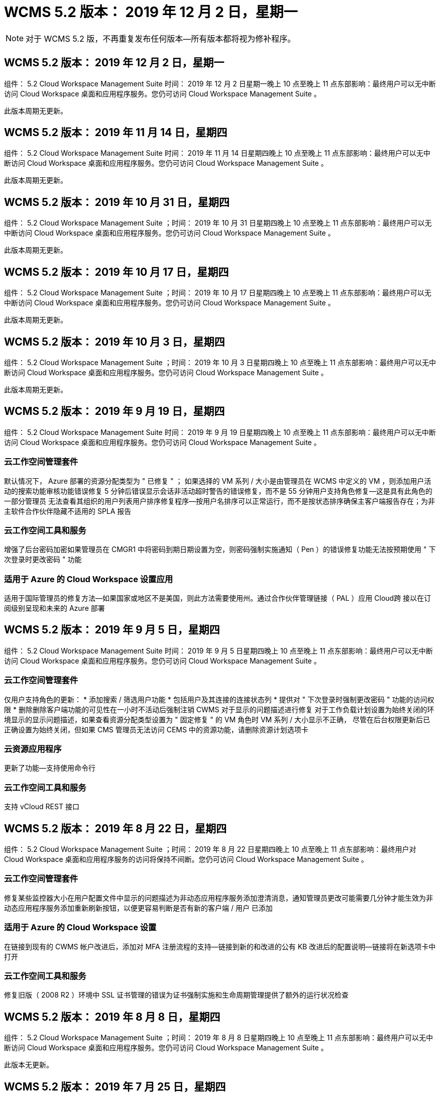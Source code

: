 = WCMS 5.2 版本： 2019 年 12 月 2 日，星期一
:allow-uri-read: 



NOTE: 对于 WCMS 5.2 版，不再重复发布任何版本—所有版本都将视为修补程序。



== WCMS 5.2 版本： 2019 年 12 月 2 日，星期一

组件： 5.2 Cloud Workspace Management Suite 时间： 2019 年 12 月 2 日星期一晚上 10 点至晚上 11 点东部影响：最终用户可以无中断访问 Cloud Workspace 桌面和应用程序服务。您仍可访问 Cloud Workspace Management Suite 。

此版本周期无更新。



== WCMS 5.2 版本： 2019 年 11 月 14 日，星期四

组件： 5.2 Cloud Workspace Management Suite 时间： 2019 年 11 月 14 日星期四晚上 10 点至晚上 11 点东部影响：最终用户可以无中断访问 Cloud Workspace 桌面和应用程序服务。您仍可访问 Cloud Workspace Management Suite 。

此版本周期无更新。



== WCMS 5.2 版本： 2019 年 10 月 31 日，星期四

组件： 5.2 Cloud Workspace Management Suite ；时间： 2019 年 10 月 31 日星期四晚上 10 点至晚上 11 点东部影响：最终用户可以无中断访问 Cloud Workspace 桌面和应用程序服务。您仍可访问 Cloud Workspace Management Suite 。

此版本周期无更新。



== WCMS 5.2 版本： 2019 年 10 月 17 日，星期四

组件： 5.2 Cloud Workspace Management Suite ；时间： 2019 年 10 月 17 日星期四晚上 10 点至晚上 11 点东部影响：最终用户可以无中断访问 Cloud Workspace 桌面和应用程序服务。您仍可访问 Cloud Workspace Management Suite 。

此版本周期无更新。



== WCMS 5.2 版本： 2019 年 10 月 3 日，星期四

组件： 5.2 Cloud Workspace Management Suite ；时间： 2019 年 10 月 3 日星期四晚上 10 点至晚上 11 点东部影响：最终用户可以无中断访问 Cloud Workspace 桌面和应用程序服务。您仍可访问 Cloud Workspace Management Suite 。

此版本周期无更新。



== WCMS 5.2 版本： 2019 年 9 月 19 日，星期四

组件： 5.2 Cloud Workspace Management Suite 时间： 2019 年 9 月 19 日星期四晚上 10 点至晚上 11 点东部影响：最终用户可以无中断访问 Cloud Workspace 桌面和应用程序服务。您仍可访问 Cloud Workspace Management Suite 。



=== 云工作空间管理套件

默认情况下， Azure 部署的资源分配类型为 " 已修复 " ； 如果选择的 VM 系列 / 大小是由管理员在 WCMS 中定义的 VM ，则添加用户活动的搜索功能审核功能错误修复 5 分钟后错误显示会话非活动超时警告的错误修复，而不是 55 分钟用户支持角色修复—这是具有此角色的一部分管理员 无法查看其组织的用户列表用户排序修复程序—按用户名排序可以正常运行，而不是按状态排序确保主客户端报告存在；为非主软件合作伙伴隐藏不适用的 SPLA 报告



=== 云工作空间工具和服务

增强了后台密码加密如果管理员在 CMGR1 中将密码到期日期设置为空，则密码强制实施通知（ Pen ）的错误修复功能无法按预期使用 " 下次登录时更改密码 " 功能



=== 适用于 Azure 的 Cloud Workspace 设置应用

适用于国际管理员的修复方法—如果国家或地区不是美国，则此方法需要使用州。通过合作伙伴管理链接（ PAL ）应用 Cloud跨 接以在订阅级别呈现和未来的 Azure 部署



== WCMS 5.2 版本： 2019 年 9 月 5 日，星期四

组件： 5.2 Cloud Workspace Management Suite 时间： 2019 年 9 月 5 日星期四晚上 10 点至晚上 11 点东部影响：最终用户可以无中断访问 Cloud Workspace 桌面和应用程序服务。您仍可访问 Cloud Workspace Management Suite 。



=== 云工作空间管理套件

仅用户支持角色的更新： * 添加搜索 / 筛选用户功能 * 包括用户及其连接的连接状态列 * 提供对 " 下次登录时强制更改密码 " 功能的访问权限 * 删除删除客户端功能的可见性在一小时不活动后强制注销 CWMS 对于显示的问题描述进行修复 对于工作负载计划设置为始终关闭的环境显示的显示问题描述，如果查看资源分配类型设置为 " 固定修复 " 的 VM 角色时 VM 系列 / 大小显示不正确， 尽管在后台权限更新后已正确设置为始终关闭，但如果 CMS 管理员无法访问 CEMS 中的资源功能，请删除资源计划选项卡



=== 云资源应用程序

更新了功能—支持使用命令行



=== 云工作空间工具和服务

支持 vCloud REST 接口



== WCMS 5.2 版本： 2019 年 8 月 22 日，星期四

组件： 5.2 Cloud Workspace Management Suite ；时间： 2019 年 8 月 22 日星期四晚上 10 点至晚上 11 点东部影响：最终用户对 Cloud Workspace 桌面和应用程序服务的访问将保持不间断。您仍可访问 Cloud Workspace Management Suite 。



=== 云工作空间管理套件

修复某些监控器大小在用户配置文件中显示的问题描述为非动态应用程序服务添加澄清消息，通知管理员更改可能需要几分钟才能生效为非动态应用程序服务添加重新刷新按钮，以便更容易判断是否有新的客户端 / 用户 已添加



=== 适用于 Azure 的 Cloud Workspace 设置

在链接到现有的 CWMS 帐户改进后，添加对 MFA 注册流程的支持—链接到新的和改进的公有 KB 改进后的配置说明—链接将在新选项卡中打开



=== 云工作空间工具和服务

修复旧版（ 2008 R2 ）环境中 SSL 证书管理的错误为证书强制实施和生命周期管理提供了额外的运行状况检查



== WCMS 5.2 版本： 2019 年 8 月 8 日，星期四

组件： 5.2 Cloud Workspace Management Suite ；时间： 2019 年 8 月 8 日星期四晚上 10 点至晚上 11 点东部影响：最终用户可以无中断访问 Cloud Workspace 桌面和应用程序服务。您仍可访问 Cloud Workspace Management Suite 。

此版本无更新。



== WCMS 5.2 版本： 2019 年 7 月 25 日，星期四

组件： 5.2 Cloud Workspace Management Suite ；时间： 2019 年 7 月 25 日星期四晚上 10 点至晚上 11 点东部影响：最终用户可以无中断访问 Cloud Workspace 桌面和应用程序服务。您仍可访问 Cloud Workspace Management Suite 。



=== 5.2 CWA" 设置 "

显示一条消息 " 配置后 " ，指示 CWA" 设置用户访问 Cloud跳 线公有知识库，他们可以在该知识库中查看后续步骤以及如何优化部署改进了在注册过程中对美国以外国家 / 地区的处理方式。添加了一个字段来确认新创建的 的密码 在 CWA 设置过程中登录在不需要 RDS 许可证的情况下删除 SPLA 许可部分



=== 5.2 云工作空间管理套件

改进了在单个服务器部署中对 CCMS 管理员的 HTML5 连接处理错误修复了重新启动用户处理（以前失败时）的情形 导致出现 "Internal Server Error" 消息 Remove SPLA licensing section under circumstances where RDS licenses will not be required include Automatic SSL certificate handling and Automatic SMTP to the Provising Wizard in CWMS



=== 5.2 Cloud Workspace 工具和服务

当 VDI 用户在将其虚拟机设置为关闭时注销虚拟机时，请关闭此 VM Azure Backup 增强功能—将 TSD1 服务器还原为虚拟机时， 还原为 TS VM ，而不是另一个 TSD VM 以 Steam内联 方式准备 Azure VM for Azure Backup ，以提高后端处理速度和安全性



=== 5.2 REST API

改进了服务器信息的处理方式，从而加快了按需唤醒服务器的加载速度



== WCMS 5.2 版本： 2019 年 7 月 11 日，星期四

组件： 5.2 Cloud Workspace Management Suite ；时间： 2019 年 7 月 11 日星期四晚上 10 点至晚上 11 点东部影响：最终用户可以无中断访问 Cloud Workspace 桌面和应用程序服务。您仍可访问 Cloud Workspace Management Suite 。



=== 5.2 Cloud Workspace 工具和服务

持续后台安全增强持续增强自动生成证书的稳定性增强最低特权方法改进—调整使用权限较少 / 受通用锁定影响较小的帐户以执行夜间重新启动 Azure 部署的集成备份改进 GCP 部署的集成备份改进错误修复 如果服务器已经进行了正确的过程增强，可以根据需要手动管理证书，则不再需要重新启动服务器以应用资源调整



== WCMS 5.2 版本： 2019 年 6 月 20 日，星期四

组件： 5.2 Cloud Workspace Management Suite ；时间： 2019 年 6 月 20 日星期四晚上 10 点至晚上 11 点东部影响：最终用户可以无中断访问 Cloud Workspace 桌面和应用程序服务。您仍可访问 Cloud Workspace Management Suite 。



=== 5.2 云工作空间管理套件

改进了通过 CRA 流程导入到 CEMS 中的用户的处理方式在工作空间模块的服务器部分中正确显示存储，以显示一组在 WCMS Web 界面底部进行了年度更新的场景



=== 5.2 Cloud Workspace 工具和服务

增强的自动化证书自动化功能



=== 5.2 REST API

显示更正—再次打开实时扩展功能允许为高级用户角色（ VDI 用户）创建默认备份计划时，显示先前在实时扩展功能中输入的正确值。



== WCMS 5.2 版本： 2019 年 6 月 6 日，星期四

组件： 5.2 Cloud Workspace Management Suite ；时间： 2019 年 6 月 6 日星期四晚上 10 点至晚上 11 点东部影响：最终用户可以无中断访问 Cloud Workspace 桌面和应用程序服务。您仍可访问 Cloud Workspace Management Suite 。



=== 5.2 Cloud Workspace 工具和服务

改进了对平台通知的多封电子邮件的处理错误修复了工作负载计划未正确关闭服务器的部分情形错误修复了从 Azure Backup 还原服务器未还原正确存储类型与的部分情形默认存储类型



=== 5.2 CWA" 设置 "

在 CWA 设置过程中持续增强的安全性改进了子网和网关设置的自动处理改进了注册过程中在后台处理用户帐户的过程，其中包括在用户在 CWA 设置过程中保留超过 1 小时时刷新令牌的过程



== WCMS 5.2 版本： 2019 年 5 月 23 日，星期四

组件： 5.2 Cloud Workspace Management Suite ；时间： 2019 年 5 月 23 日星期四晚上 10 点至晚上 11 点东部影响：最终用户可以无中断访问 Cloud Workspace 桌面和应用程序服务。您仍可访问 Cloud Workspace Management Suite 。



=== 5.2 云工作空间管理套件

改进了 " 工作空间 " 模块中 AVD 选项卡中的链接错误修复，适用于以下情形：单击数据中心模块中指向工作空间的链接不会将您转至该工作空间错误修复：更新主管理员的联系信息将删除其 指定为主管理员



== WCMS 5.2 版本： 2019 年 5 月 9 日，星期四

组件： 5.2 Cloud Workspace Management Suite ；时间： 2019 年 5 月 9 日星期四晚上 10 点至晚上 11 点东部影响：最终用户可以无中断访问 Cloud Workspace 桌面和应用程序服务。您仍可访问 Cloud Workspace Management Suite 。



=== 5.2 Cloud Workspace 工具和服务

改进了包含数百到数千个 VM 的部署的可扩展性



== WCMS 5.2 版本： 2019 年 4 月 25 日，星期四

组件： 5.2 Cloud Workspace Management Suite ；时间： 2019 年 4 月 25 日星期四晚上 10 点至晚上 11 点东部影响：最终用户可以无中断访问 Cloud Workspace 桌面和应用程序服务。您仍可访问 Cloud Workspace Management Suite 。



=== 5.2 云工作空间管理套件

接口改进—如果 Azure 或 GCP 中的服务器未启用备份，请从服务器的备份部分中删除大小列



=== 5.2 Cloud Workspace 工具和服务

错误修复：资源更改完成后，更改 RDP 和 / 或 HTML5 网关服务器的资源无法使其恢复联机的情形



=== 5.2 REST API

改进了初始 MFA 配置的处理方式，无论何种情形



=== 5.2 CWA" 设置 "

支持现有的 WCMs 帐户，支持间接 CSP 正确配置并简化现有合作伙伴的流程 Azure Active Directory 域服务的额外验证—如果选择了 Azure Active Directory 域服务，但该服务已到位，则会显示错误



== WCMS 5.2 版本： 2019 年 4 月 11 日，星期四

组件： 5.2 Cloud Workspace Management Suite ；时间： 2019 年 4 月 11 日星期四晚上 10 点至晚上 11 点东部影响：最终用户可以无中断访问 Cloud Workspace 桌面和应用程序服务。您仍可访问 Cloud Workspace Management Suite 。



=== 5.2 云工作空间管理套件

配置收集的错误修复—使用未显示桌面图标的应用程序保存配置收集将不再显示错误，错误修复—解决从问题描述启动已停止的平台服务器时由于没有合作伙伴而显示错误的问题 已附加代码



=== 5.2 Cloud Workspace 工具和服务

在 vCloud 部署中删除服务器的稳定性增强—如果在一个 vApp 中发现多个 FMS ， 仅删除虚拟机而不是删除 vApp 添加不在基础架构服务器上安装通配符证书的选项 AzureAD 中克隆 TSD 服务器的改进服务器资源报告—处理具有多个 IP 地址的服务器如果列出，则对部分情形进行错误修复 在 Azure Classic 中尝试使用前缀克隆 VM 时，服务器备份不会加载以供审核错误修复（所有新部署和最新部署均使用 AzureRM ） Server 2008 R2 服务器资源报告中未正确报告 DNS 错误的错误修复错误修复在虚拟机管理程序（而不是 AD ）中删除虚拟机时未发送公司资源报告的错误修复 并且，在虚拟机管理程序本身中找不到 Azure 备份（仅在 AzureRM 部署中）



=== 5.2 CWA" 设置 "

添加一种方法以验证所选配置到的区域是否可用 Azure Active Directory 域服务添加其他检查以解决部分场景中的 DNS 超时问题删除 B2S 作为 CMGR1 部署的目标，因为它会减慢部署过程的速度



== WCMS 5.2 版本： 2019 年 3 月 28 日，星期四

组件： 5.2 Cloud Workspace Management Suite ；时间： 2019 年 3 月 28 日星期四晚上 10 点至晚上 11 点东部影响：最终用户可以无中断访问 Cloud Workspace 桌面和应用程序服务。您仍可访问 Cloud Workspace Management Suite 。



=== 5.2 云工作空间管理套件

将 Azure Virtual Desktop 部分添加到 CWMS 界面允许 CEMS 管理员在 " 设置 "->" 标识 " 下设置公司标识更新自定义应用程序目录中的应用程序时添加外部 ID 要求



=== 5.2 Cloud Workspace 工具和服务

进一步简化和改进适用于 Azure 的云工作空间（ CWA） 部署流程不再需要高级存储帐户在 Azure RM 部署中创建具有高级存储的 VM 解决了应用程序使用情况跟踪报告未捕获使用情况数据的部分情形下的问题描述解决方案 更新 HTML5 门户服务器上的证书可能会导致错误的问题描述，因为 HTML5 门户服务器许可已更新密码到期通知的错误修复使用 Azure Active Directory 域服务时不更新密码调整了密码到期通知写入日志文件的位置



=== 5.2 REST API

在数据中心模块中启动 / 停止平台服务器（非客户服务器）的错误修复



=== 5.2 CWA" 设置 "

改进了部署期间的 FTP 角色设置改进了确保管理员每次访问 CWA 设置过程时都能看到最新版本的机制改进了对部署期间超时元素的处理在部署中错误标记为使用 Azure AD 的情况下修复了错误



== WCMS 5.2 次要版本： 2019 年 3 月 14 日，星期四

组件： 5.2 Cloud Workspace Management Suite ；时间： 2019 年 3 月 14 日星期四晚上 10 点至晚上 11 点东部影响：最终用户可以无中断访问 Cloud Workspace 桌面和应用程序服务。您仍可访问 Cloud Workspace Management Suite 。



=== 5.2 云工作空间管理套件

将 " 应用程序监控 " 功能的名称更改为 " 应用程序使用情况跟踪 " 应用修复程序，修复程序刷新对脚本化事件的搜索不会重新使用选定的开始 / 结束日期默认文件审核以日期筛选器设置为当前日期前一天开始， 简化返回的数据量 Azure 集成备份的错误修复在部分情形下，将备份还原到服务器的功能无法按预期运行解决了更新属于应用程序服务的客户端时出现的应用程序错误提示



=== 5.2 REST API

Azure 安全保护—添加 Azure AD 用户时，请确保其电子邮件地址尚未添加到帐户中。错误修复—为客户端添加应用程序并同时创建组时， 按预期将用户添加到组在禁用对 RDSH 服务器的访问时添加验证步骤，以确保在服务器重新启动后仍可应用此步骤在将应用程序添加到受影响的组时， CWA" 工作流自动化的常规改进 " 错误修复部分情形 该组的其他用户



=== 5.2 CWA" 设置 "

在部署过程中为订阅列表添加一个刷新选项将旧版已降级的 MobileDrive 服务的部署标志自动设置为 False Azure 中的其他自动化保护和检查



== WCMS 5.2 次要版本： 2019 年 2 月 28 日，星期四

组件： 5.2 Cloud Workspace Management Suite ；时间： 2019 年 2 月 28 日星期四晚上 10 点至晚上 11 点东部影响：最终用户可以无中断访问 Cloud Workspace 桌面和应用程序服务。您仍可访问 Cloud Workspace Management Suite 。



=== 5.2 云工作空间管理套件

提高了对在 CEMS 界面中取消为用户选择 "VDI User" 复选框时会发生什么情况（删除 VDI 用户的服务器）以及在不希望删除服务器后端对时间戳处理的改进时如何继续显示的清晰性和确认消息



=== 5.2 Cloud Workspace 工具和服务

更新了 Azure 域服务中许可证服务器名称的设置后台改进了用户在登录到云工作空间后可以更改自己密码的过程更新了原生 2FA 以反映启用了罕见设置时为 2FA 修复的 Cloud跨 接图像错误



=== 5.2 CWA" 设置 "

CWA" 设置向导中的其他帮助 / 支持内容向 CWA" 设置向导添加协议条款和定价改进了检测订阅配额和权限的机制简化了基于 Azure Active Directory 域服务的部署在后台改进了存储帐户名称格式 FTP 服务器的错误修复 设置



== WCMS 5.2 次要版本： 2019 年 2 月 14 日，星期四

组件： 5.2 Cloud Workspace Management Suite ；时间： 2019 年 2 月 14 日星期四晚上 10 点至晚上 11 点东部影响：最终用户可以无中断访问 Cloud Workspace 桌面和应用程序服务。您仍可访问 Cloud Workspace Management Suite 。



=== 5.2 云工作空间管理套件

提高用户管理操作的性能启用了其他日志记录以显示谁请求在数据中心任务历史记录中更改组。解决标准应用程序目录中应用程序未显示在部分情形中的问题描述使用动态解决应用程序服务中的问题描述 配置如果两个同名应用程序从 CWMS 5.1 界面删除 SDDC 创建向导 * 如果您运行的是 5.1 上的 SDDC ，并且您希望配置新的 SDDC ， 请联系 support@cloudjumper.com 以计划升级到 CWMS 5.2 ，更正在 CWMS 的 API 用户创建屏幕中出现的拼写错误



=== 5.2 Cloud Workspace 工具和服务

在基于 vCloud 的 SDDC 中，如果基于 vCloud 的 SDDC 中的连接到期，请重新登录到虚拟机管理程序，并增加等待服务器启动时的默认超时值。改进了 Cloud跳 线管理访问的限制



=== 5.2 REST API

在通过 CEMS 5.1 界面配置新 SDDC 时，显示的消息将为 " 只有在使用 WCMS 5.2 版时才支持创建新数据中心 " 。



=== 5.2 CWA" 设置 "

改进了自动错误处理功能



== WCMS 5.2 次要版本： 2019 年 1 月 31 日，星期四

组件： 5.2 Cloud Workspace Management Suite ；时间： 2019 年 1 月 31 日星期四晚上 10 点至晚上 11 点东部影响：最终用户可以无中断访问 Cloud Workspace 桌面和应用程序服务。您仍可访问 Cloud Workspace Management Suite 。



=== 5.2 云工作空间管理套件

将 Cloud Workspace 客户端服务器的连接信息添加到 Cloud Workspace 客户端的概述部分在 CCMS 帐户设置中添加一个可编辑字段，用于输入 Azure AD 租户 ID 在新 Azure 部署中使用最新版本的 Microsoft 标准存储改进了 Azure 集成， 要求 Azure 部署中的集成备份至少保留 1 天改进应用程序服务部署动态配置中的处理方式将服务器存储资源的清点日期添加到 " 服务器 " 模块的该部分显示应用程序是在配置时配置给用户的 用户的状态仍为待定云工作空间如果用户是 VDI 用户，则在用户页面上显示 VDI 服务器如果服务器是为 VDI 用户提供的， 在 " 服务器 " 页面上显示用户解决问题描述在某些情况下，如果用户的用户名具有打开的服务板任务，则从 远程访问虚拟机失败



=== 5.2 Cloud Workspace 工具和服务

改进了用户全天登录时实时扩展的处理方式添加了未来按需唤醒的自动化前提条件改进添加了未来工作负载计划的自动化前提条件改进解决了使用适用于 VDI 服务器的 Windows 10 无法在 Azure Active 中正确启用远程注册表服务的问题描述问题 目录域服务部署解决了在 Azure Active Directory 域服务部署中使用适用于 VDI 服务器的 Windows 10 未正确为本地远程桌面用户组设置安全组的问题描述修改 PCI 合规性设置功能，使其在未启用时不执行任何操作，而不是强制执行 默认配置设置可在工作负载计划中解决问题描述，以便在计划关闭服务器时注销并启用了按需唤醒的用户可以关闭服务器。修复在 ProfitBricks 公有云中克隆服务器时的错误修复克隆服务器检查的错误 在 VDI 用户方案中，服务器名称的服务器前缀不会重复添加在每晚报告中检查是否存在未使用有效配置收集的缓存客户代码改进了在虚拟机管理程序中不存在虚拟机管理程序且 CWAgent 需要更新时处理异常的方式解决问题描述 通过密码到期通知重置密码以正确强制实施密码历史记录



=== CWA" 设置 "

实施选项以自动配置 SMTP 设置为位置列表添加验证选项以检查订阅是否具有足够的配额和权限以在选定 Azure 区域中创建 VM 添加了功能，可在结束时删除不需要的 CloudWorkspace 和其他具有管理权限的服务帐户 Azure 中的配置过程通知手动上传 DNS 证书的用户已通过验证解决了在某些情况下 ThinPrint 安装不按预期安装的问题描述问题



== WCMS 5.2 次要版本： 2019 年 1 月 17 日，星期四

组件： 5.2 Cloud Workspace Management Suite ；时间： 2019 年 1 月 17 日星期四晚上 10 点至晚上 11 点东部影响：最终用户可以无中断访问 Cloud Workspace 桌面和应用程序服务。您仍可访问 Cloud Workspace Management Suite 。



=== 5.2 云工作空间管理套件

现在，工作负载计划界面会将问题描述显示为第一列，并将计划名称更改为自定义计划错误修复用于在 Azure 部署中显示平台服务器备份的错误修复适用于最终用户自行管理应用程序服务的使用情形组织不会使用的情形 已设置任何 Cloud Workspace 服务



=== 5.2 Cloud Workspace 工具和服务

添加了对 PCI v3 合规性安全性增强功能的支持：新的 CWMS 部署将使用本地管理员而不是用于运行 CWAgent 进程的域管理员。支持 AzureRM 部署中的 Windows Server 2019 * 注意： Microsoft 在此版本中不支持 Microsoft Office ，但改进了按需唤醒用户的处理方式—如果其组织计划关闭 VM ，但具有按需唤醒功能的用户仍在积极工作， 克隆 VM 时，请勿关闭组织的 VM 稳定性提高功能—从克隆的 VM 中新创建的 VM 中删除 Connection Broker 等角色。改进了 ThinPrint 许可证服务器角色的安装过程改进了 AzureRM 模板处理方式—根据虚拟机运行的硬件返回 Azure 中 VM 可用的所有模板， 不仅租户 Azure 区域提供的模板改进了 vSphere 部署的自动化测试，还包括在每晚电子邮件报告中检查是否安装了 ThinPrint 许可证服务器。在有限的部分情形下，实时扩展的错误修复在某些情形下克隆服务器的错误修复 vCloud 部署 AzureRM 部署中 VM 名称前缀的错误修复在 Google Cloud Platform 中使用自定义计算机大小时报告错误错误修复对启用了 ThinPrint 功能的报告用户的错误修复从 AzureRM 中提供的模板列表中排除了中文版的 Windows



=== CWA" 设置 "

修复不接受满足所需最少字符数的密码的情形在 CSP 的租户选择过程中将 ID 列更改为客户域更新为简化信用卡输入的注册过程



== WCMS 5.2 次要版本： 2018 年 12 月 20 日，星期四

组件： 5.2 Cloud Workspace Management Suite 时间： 2018 年 12 月 20 日星期四晚上 10 点至晚上 11 点东部影响：最终用户可以无中断访问 Cloud Workspace 桌面和应用程序服务。您仍可访问 Cloud Workspace Management Suite 。



=== 5.2 云工作空间设置

增加了一项 FTP DNS 注册功能，用于在部署单服务器时进行注册，并在部署过程中选择了自动 SSL 自动填充 Azure AD 信息。（租户 ID ，客户端 ID ，密钥）到后端表中，自动安装过程现在将安装 ThinPrint 许可证服务器 11 ，而不是 10



=== 5.2 CWA" 设置 "

修复注册过程完成后将管理员重定向到登录页面的问题描述



== WCMS 5.2 次要版本： 2018 年 12 月 6 日，星期四

组件： 5.2 Cloud Workspace Management Suite 时间： 2018 年 12 月 6 日星期四晚上 10 点至晚上 11 点东部影响：最终用户可以无中断访问 Cloud Workspace 桌面和应用程序服务。您仍可访问 Cloud Workspace Management Suite 。



=== 5.2 云工作空间工具和服务

支持使用 Win10 操作系统创建服务器提高从虚拟机管理程序加载虚拟机时的速度在 Azure 中创建服务器时返回正确的可用存储类型将每日报告日志记录添加到控制平面的后端，避免出现临时驱动器可能在 Azure 中自动扩展的情况 为未来选择配置模板时显示服务器操作系统的更改奠定基础。错误修复：在 GCP 中不自动扩展驱动器错误修复：使用 Azure Active Directory 域服务时的部署自动化如果配置了多个管理器服务器， 请注意每晚报告中的错误公有云（ Azure ， GCP ）自动测试的错误修复 VMware 部署中的备份错误修复用于确定通过 HyperV 部署创建的新虚拟机上的磁盘空间错误修复用于在 AD 根 OU 为空时收集服务器数据的错误修复在基于配置不当的虚拟机管理程序克隆服务器时提高稳定性



=== 5.2 REST API

在公有云化部署中启用对计算机系列的支持允许为 SDDC 禁用默认资源分配将 DataCollectedDateUTC 添加到服务器的存储详细信息添加计算资源值的功能添加获取详细用户连接状态的新方法在 CMS 中显示错误 删除具有管理员权限的用户时，对于已启用数据的应用程序服务，使用驱动器映射的 Fixed 问题描述并不总是显示 Fixed 问题描述正在通过 CWA Fixed 问题描述导入的客户端和 / 或用户。创建新用户并将应用程序分配到后，此 CWA Fixed 将更新此客户端和 / 或用户 如果是所有用户组，则新用户不会收到应用程序快捷方式。



== WCMS 5.2 次要版本： 2018 年 11 月 1 日，星期四

组件： 5.2 Cloud Workspace Management Suite 时间： 2018 年 11 月 1 日星期四晚上 10 点至晚上 11 点东部影响：最终用户可以无中断访问 Cloud Workspace 桌面和应用程序服务。您仍可访问 Cloud Workspace Management Suite 。



=== 5.2 云工作空间管理套件

集成备份的错误修复 CRA 部署中特定用例的错误修复



=== 5.2 Cloud Workspace 工具和服务

启用在创建服务器时返回 Azure arm 部署中可用的存储类型支持多站点 Active Directory 拓扑使用 TestVDCTools 修复使用 Azure Active Directory 域服务时使用问题描述在 AD 根 OU 为空时修复夜间电子邮件报告的错误



=== 5.2 REST API

支持在 Azure Active Directory 域服务时解除用户锁定。注意：请注意，由于复制，可能会有长达 20 分钟的延迟。



== WCMS 5.2 次要版本： 2018 年 10 月 18 日，星期四

组件： 5.2 Cloud Workspace Management Suite ；时间： 2018 年 10 月 18 日星期四晚上 10 点至晚上 11 点东部影响：最终用户可以无中断访问 Cloud Workspace 桌面和应用程序服务。您仍可访问 Cloud Workspace Management Suite 。



=== 5.2 云工作空间管理套件

在数据中心向导中， 启用通配符证书验证常规后台改进和错误修复在应用程序表中添加搜索功能改进了应用程序表中的排序在数据中心配置过程中添加完成 DNS 注册的详细信息包括动态 API 调用响应中的所有子合作伙伴用户和组 应用程序服务修复了在特定实例中租户无法保持迁移模式的错误添加额外已启动的服务器， 每个服务器的共享用户数和每个服务器的最大共享用户数实时扩展详细信息在通过新的数据中心向导进行配置时，将 DNS 验证添加到通配符证书测试中



=== 5.2 云工作空间工具和服务

启用一个选项以返回按 VM 系列分组的所有 VM 大小返回虚拟机管理程序中提供的所有 VM 大小计算应用程序服务用户时修复资源分配为 CMGR1 的自动资源更新启用选项包括通配符证书状态 DataCenterResources Report 启用未来 DNS 增强功能错误修复 修复了 GCP 部署中的驱动器自动扩展问题



=== 5.2 REST API

列出客户端 / 用户时的性能改进支持新的实时扩展功能—配置特 PoweredOnServer ， SharedUsersPerServer 和 MaxSharedUsersPerServer API 现在支持在创建新平台部署时验证通配符证书域可通过新的 API 方法获取所有合作伙伴客户端的用户活动数据

已知问题描述：使用 " 活动用户 " 或 " 用户计数 " 动态分配方法在 Azure 臂部署中估算资源池规模时， " 每台服务器计算的资源 " 摘要错误地将计算机大小显示为基本 A 系列类型，而不是正确的标准 D 系列类型。



== WCMS 5.2 次要版本： 2018 年 9 月 27 日，星期四

组件： 5.2 Cloud Workspace Management Suite ；时间： 2018 年 9 月 27 日星期四晚上 10 点至晚上 11 点东部影响：最终用户可以无中断访问 Cloud Workspace 桌面和应用程序服务。您仍可访问 Cloud Workspace Management Suite 。



=== 5.2 云工作空间管理套件

简化配置收集 VM 在缓存中的显示修复管理应用程序服务时的显示问题



=== 5.2 Cloud Workspace 工具和服务

针对最终用户 MFA 更新 API 与 Azure RM 最新更新测试相结合的模糊用例的错误修复，该测试使用最新的 API 将高级用户术语替换为 VDI 用户更新电子邮件报告，以便为服务器添加额外的 CPU 和 RAM 更新地址报告来自—而不是来自 dcnotifications@independenceit.com 的 dcnotfications@cloudjumper.com 消息允许通过实时扩展来定义每个服务器的用户以及其他 VM 在启动停止的 SDDC/ 部署增强功能时保持启用状态—禁止具有多个 SDDC/ 部署的合作伙伴从一个连接到 另一项稳定性提升—在自动化无法返回用户计数的情况下，请勿对资源计数进行任何更改



== WCMS 5.2 次要版本： 2018 年 9 月 6 日，星期四

组件： 5.2 Cloud Workspace Management Suite ；时间： 2018 年 9 月 6 日星期四晚上 10 点至晚上 11 点东部影响：最终用户可以无中断访问 Cloud Workspace 桌面和应用程序服务。您仍可访问 Cloud Workspace Management Suite 。



=== 5.2 云工作空间管理套件

添加了在自定义应用程序目录中搜索子合作伙伴的功能修复了一个错误，在数据中心模块中刷新屏幕会导致错误提示删除有关最大文件夹名称大小的限制并使浏览文件夹更容易确保资源在 VM 上计数 从不低于指定的最小 CPU 和 RAM 值将高级用户术语重新短语给 VDI 用户修复了一个错误，在该错误中，尽管后端过程成功完成了改进后的服务器名称显示在数据中心创建向导中修复了帐户到期未显示已保存的到期日期，但仍显示了一个通用错误 在 WCMS 中



=== 5.2 Cloud Workspace 工具和服务

修复了 MFA 中的一个错误，即选择电子邮件的用户有时未收到代码允许为用户计数资源分配类型输入额外的 CPU 和 RAM 修复了一个错误，即自动化引擎未在固定的时间问题描述上为所有计算机类型供电有时会使用发生原因 克隆服务器以错误地自动执行先前手动在 FTP 服务器上安装的通配符证书。添加了一个在更新通配符证书后清除旧证书的过程，用于解析问题描述，在使用启用了数据的应用程序服务时， X ：驱动器不会始终映射到最终用户。



== WCMS 5.2 全面上市版本： 2018 年 8 月 10 日，星期四

组件： 5.2 Cloud Workspace Management Suite ；时间： 2018 年 8 月 10 日星期四晚上 10 点东部影响：最终用户可以无中断访问 Cloud Workspace 桌面和应用程序服务。您仍可访问 Cloud Workspace Management Suite 。



=== 5.2 云工作空间管理套件

释放 Web 界面组件以启用上述概述中的功能



=== 5.2 Cloud Workspace 工具和服务

释放后端工具以启用上述概述中的功能



=== 5.2 REST API

 Release API to production to enable the features found in the overview above